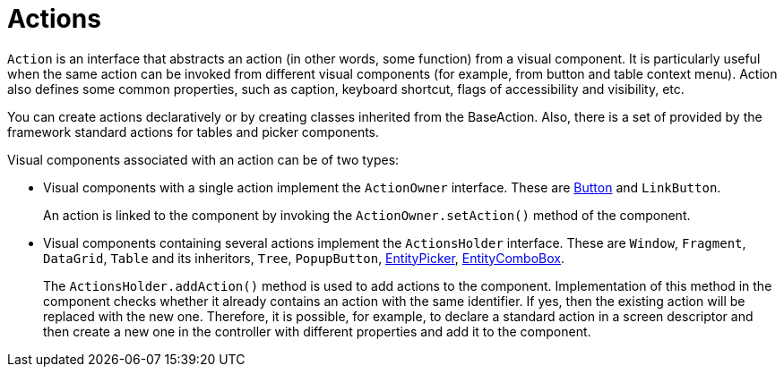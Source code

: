 = Actions

`Action` is an interface that abstracts an action (in other words, some function) from a visual component. It is particularly useful when the same action can be invoked from different visual components (for example, from button and table context menu). Action also defines some common properties, such as caption, keyboard shortcut, flags of accessibility and visibility, etc.

You can create actions declaratively or by creating classes inherited from the BaseAction. Also, there is a set of provided by the framework standard actions for tables and picker components.

Visual components associated with an action can be of two types:

* Visual components with a single action implement the `ActionOwner` interface. These are xref:vcl/components/button.adoc[Button] and `LinkButton`.
+
An action is linked to the component by invoking the `ActionOwner.setAction()` method of the component.
* Visual components containing several actions implement the `ActionsHolder` interface. These are `Window`, `Fragment`, `DataGrid`, `Table` and its inheritors, `Tree`, `PopupButton`, xref:vcl/components/entity-picker.adoc[EntityPicker], xref:vcl/components/entity-combo-box.adoc[EntityComboBox].
+
The `ActionsHolder.addAction()` method is used to add actions to the component. Implementation of this method in the component checks whether it already contains an action with the same identifier. If yes, then the existing action will be replaced with the new one. Therefore, it is possible, for example, to declare a standard action in a screen descriptor and then create a new one in the controller with different properties and add it to the component.
